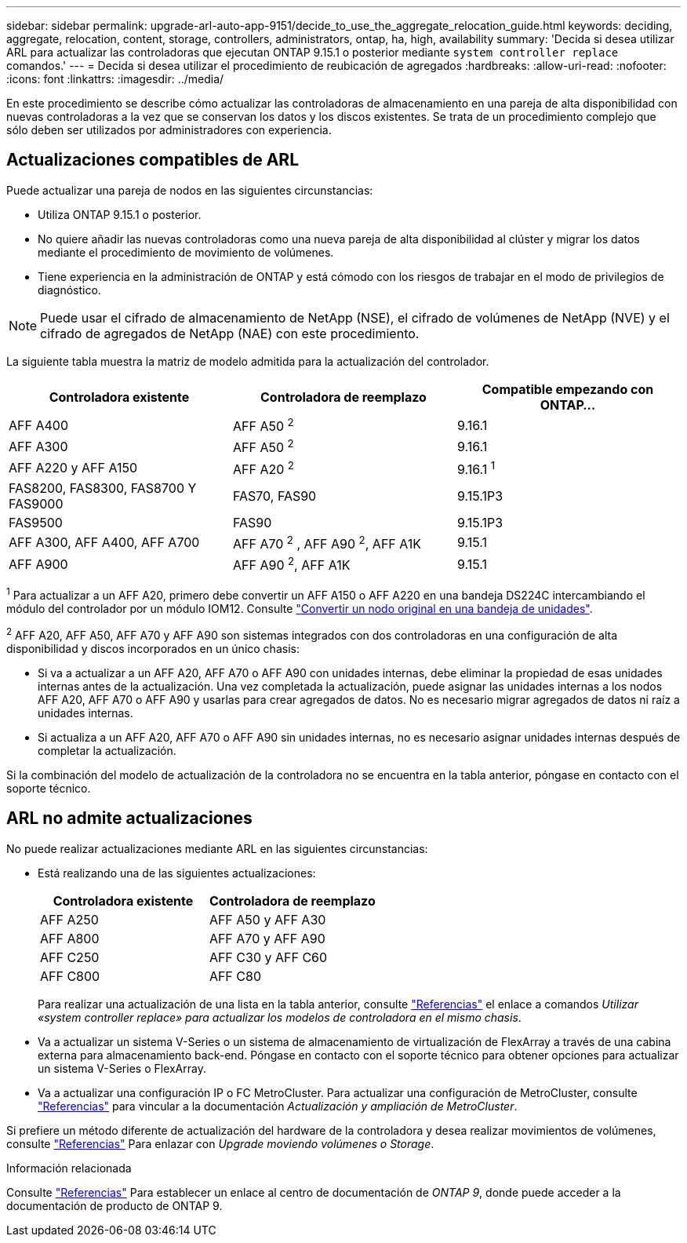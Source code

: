 ---
sidebar: sidebar 
permalink: upgrade-arl-auto-app-9151/decide_to_use_the_aggregate_relocation_guide.html 
keywords: deciding, aggregate, relocation, content, storage, controllers, administrators, ontap, ha, high, availability 
summary: 'Decida si desea utilizar ARL para actualizar las controladoras que ejecutan ONTAP 9.15.1 o posterior mediante `system controller replace` comandos.' 
---
= Decida si desea utilizar el procedimiento de reubicación de agregados
:hardbreaks:
:allow-uri-read: 
:nofooter: 
:icons: font
:linkattrs: 
:imagesdir: ../media/


[role="lead"]
En este procedimiento se describe cómo actualizar las controladoras de almacenamiento en una pareja de alta disponibilidad con nuevas controladoras a la vez que se conservan los datos y los discos existentes. Se trata de un procedimiento complejo que sólo deben ser utilizados por administradores con experiencia.



== Actualizaciones compatibles de ARL

Puede actualizar una pareja de nodos en las siguientes circunstancias:

* Utiliza ONTAP 9.15.1 o posterior.
* No quiere añadir las nuevas controladoras como una nueva pareja de alta disponibilidad al clúster y migrar los datos mediante el procedimiento de movimiento de volúmenes.
* Tiene experiencia en la administración de ONTAP y está cómodo con los riesgos de trabajar en el modo de privilegios de diagnóstico.



NOTE: Puede usar el cifrado de almacenamiento de NetApp (NSE), el cifrado de volúmenes de NetApp (NVE) y el cifrado de agregados de NetApp (NAE) con este procedimiento.

[[sys_commands_9151_supported_systems]]La siguiente tabla muestra la matriz de modelo admitida para la actualización del controlador.

|===
| Controladora existente | Controladora de reemplazo | Compatible empezando con ONTAP... 


| AFF A400 | AFF A50 ^2^ | 9.16.1 


| AFF A300 | AFF A50 ^2^ | 9.16.1 


| AFF A220 y AFF A150 | AFF A20 ^2^ | 9.16.1 ^1^ 


| FAS8200, FAS8300, FAS8700 Y FAS9000 | FAS70, FAS90 | 9.15.1P3 


| FAS9500 | FAS90 | 9.15.1P3 


| AFF A300, AFF A400, AFF A700 | AFF A70 ^2^ , AFF A90 ^2^, AFF A1K | 9.15.1 


| AFF A900 | AFF A90 ^2^, AFF A1K | 9.15.1 
|===
^1^ Para actualizar a un AFF A20, primero debe convertir un AFF A150 o AFF A220 en una bandeja DS224C intercambiando el módulo del controlador por un módulo IOM12. Consulte link:../upgrade/upgrade-convert-node-to-shelf.html["Convertir un nodo original en una bandeja de unidades"].

^2^ AFF A20, AFF A50, AFF A70 y AFF A90 son sistemas integrados con dos controladoras en una configuración de alta disponibilidad y discos incorporados en un único chasis:

* Si va a actualizar a un AFF A20, AFF A70 o AFF A90 con unidades internas, debe eliminar la propiedad de esas unidades internas antes de la actualización. Una vez completada la actualización, puede asignar las unidades internas a los nodos AFF A20, AFF A70 o AFF A90 y usarlas para crear agregados de datos. No es necesario migrar agregados de datos ni raíz a unidades internas.
* Si actualiza a un AFF A20, AFF A70 o AFF A90 sin unidades internas, no es necesario asignar unidades internas después de completar la actualización.


Si la combinación del modelo de actualización de la controladora no se encuentra en la tabla anterior, póngase en contacto con el soporte técnico.



== ARL no admite actualizaciones

No puede realizar actualizaciones mediante ARL en las siguientes circunstancias:

* Está realizando una de las siguientes actualizaciones:
+
|===
| Controladora existente | Controladora de reemplazo 


| AFF A250 | AFF A50 y AFF A30 


| AFF A800 | AFF A70 y AFF A90 


| AFF C250 | AFF C30 y AFF C60 


| AFF C800 | AFF C80 
|===
+
Para realizar una actualización de una lista en la tabla anterior, consulte link:other_references.html["Referencias"] el enlace a comandos _Utilizar «system controller replace» para actualizar los modelos de controladora en el mismo chasis_.

* Va a actualizar un sistema V-Series o un sistema de almacenamiento de virtualización de FlexArray a través de una cabina externa para almacenamiento back-end. Póngase en contacto con el soporte técnico para obtener opciones para actualizar un sistema V-Series o FlexArray.
* Va a actualizar una configuración IP o FC MetroCluster. Para actualizar una configuración de MetroCluster, consulte link:other_references.html["Referencias"] para vincular a la documentación _Actualización y ampliación de MetroCluster_.


Si prefiere un método diferente de actualización del hardware de la controladora y desea realizar movimientos de volúmenes, consulte link:other_references.html["Referencias"] Para enlazar con _Upgrade moviendo volúmenes o Storage_.

.Información relacionada
Consulte link:other_references.html["Referencias"] Para establecer un enlace al centro de documentación de _ONTAP 9_, donde puede acceder a la documentación de producto de ONTAP 9.
